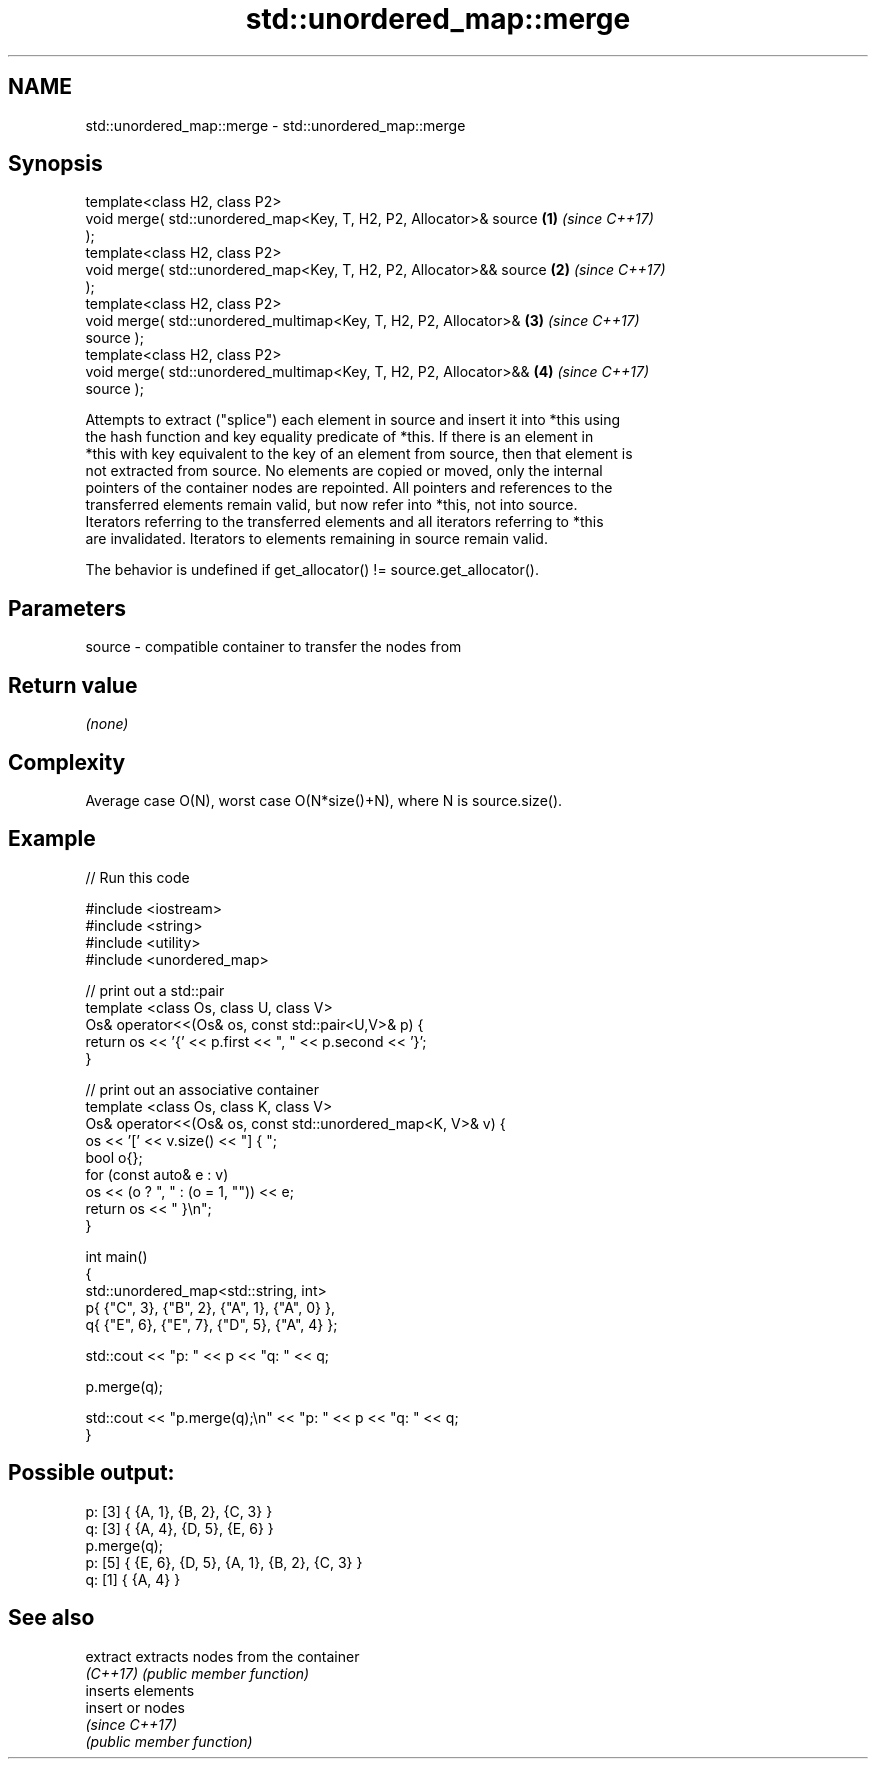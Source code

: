 .TH std::unordered_map::merge 3 "2021.11.17" "http://cppreference.com" "C++ Standard Libary"
.SH NAME
std::unordered_map::merge \- std::unordered_map::merge

.SH Synopsis
   template<class H2, class P2>
   void merge( std::unordered_map<Key, T, H2, P2, Allocator>& source  \fB(1)\fP \fI(since C++17)\fP
   );
   template<class H2, class P2>
   void merge( std::unordered_map<Key, T, H2, P2, Allocator>&& source \fB(2)\fP \fI(since C++17)\fP
   );
   template<class H2, class P2>
   void merge( std::unordered_multimap<Key, T, H2, P2, Allocator>&    \fB(3)\fP \fI(since C++17)\fP
   source );
   template<class H2, class P2>
   void merge( std::unordered_multimap<Key, T, H2, P2, Allocator>&&   \fB(4)\fP \fI(since C++17)\fP
   source );

   Attempts to extract ("splice") each element in source and insert it into *this using
   the hash function and key equality predicate of *this. If there is an element in
   *this with key equivalent to the key of an element from source, then that element is
   not extracted from source. No elements are copied or moved, only the internal
   pointers of the container nodes are repointed. All pointers and references to the
   transferred elements remain valid, but now refer into *this, not into source.
   Iterators referring to the transferred elements and all iterators referring to *this
   are invalidated. Iterators to elements remaining in source remain valid.

   The behavior is undefined if get_allocator() != source.get_allocator().

.SH Parameters

   source - compatible container to transfer the nodes from

.SH Return value

   \fI(none)\fP

.SH Complexity

   Average case O(N), worst case O(N*size()+N), where N is source.size().

.SH Example


// Run this code

 #include <iostream>
 #include <string>
 #include <utility>
 #include <unordered_map>

 // print out a std::pair
 template <class Os, class U, class V>
 Os& operator<<(Os& os, const std::pair<U,V>& p) {
     return os << '{' << p.first << ", " << p.second << '}';
 }

 // print out an associative container
 template <class Os, class K, class V>
 Os& operator<<(Os& os, const std::unordered_map<K, V>& v) {
     os << '[' << v.size() << "] { ";
     bool o{};
     for (const auto& e : v)
         os << (o ? ", " : (o = 1, "")) << e;
     return os << " }\\n";
 }

 int main()
 {
     std::unordered_map<std::string, int>
         p{ {"C", 3}, {"B", 2}, {"A", 1}, {"A", 0} },
         q{ {"E", 6}, {"E", 7}, {"D", 5}, {"A", 4} };

     std::cout << "p: " << p << "q: " << q;

     p.merge(q);

     std::cout << "p.merge(q);\\n" << "p: " << p << "q: " << q;
 }

.SH Possible output:

 p: [3] { {A, 1}, {B, 2}, {C, 3} }
 q: [3] { {A, 4}, {D, 5}, {E, 6} }
 p.merge(q);
 p: [5] { {E, 6}, {D, 5}, {A, 1}, {B, 2}, {C, 3} }
 q: [1] { {A, 4} }

.SH See also

   extract extracts nodes from the container
   \fI(C++17)\fP \fI(public member function)\fP
           inserts elements
   insert  or nodes
           \fI(since C++17)\fP
           \fI(public member function)\fP

